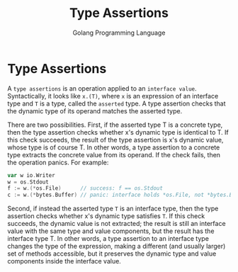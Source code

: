 #+TITLE: Type Assertions
#+AUTHOR: Golang Programming Language

* Type Assertions

A =type assertions= is an operation applied to an =interface value=.
Syntactically, it looks like =x.(T)=, where =x= is an expression of an interface
type and =T= is a type, called the =asserted= type. A type assertion checks that
the dynamic type of its operand matches the asserted type.

There are two possibilities. First, if the asserted type T is a concrete type,
then the type assertion checks whether x's dynamic type is identical to T. If
this check succeeds, the result of the type assertion is x's dynamic value,
whose type is of course T. In other words, a type assertion to a concrete type
extracts the concrete value from its operand. If the check fails, then the
operation panics. For example:

#+BEGIN_SRC go
var w io.Writer
w = os.Stdout
f := w.(*os.File)      // success: f == os.Stdout
c := w.(*bytes.Buffer) // panic: interface holds *os.File, not *bytes.Buffer
#+END_SRC

Second, if instead the asserted type =T= is an interface type, then the type
assertion checks whether x's dynamic type satisfies =T=. If this check succeeds,
the dynamic value is not extracted; the result is still an interface value with
the same type and value components, but the result has the interface type T. In
other words, a type assertion to an interface type changes the type of the
expression, making a different (and usually larger) set of methods accessible,
but it preserves the dynamic type and value components inside the interface
value.
